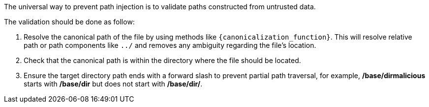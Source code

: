 The universal way to prevent path injection is to validate paths constructed from untrusted data. 

The validation should be done as follow:

1. Resolve the canonical path of the file by using methods like `{canonicalization_function}`. This will resolve relative path or path components like `../` and removes any ambiguity regarding the file's location. 
2. Check that the canonical path is within the directory where the file should be located.
3. Ensure the target directory path ends with a forward slash to prevent partial path traversal, for example, */base/dirmalicious* starts with */base/dir* but does not start with */base/dir/*.
